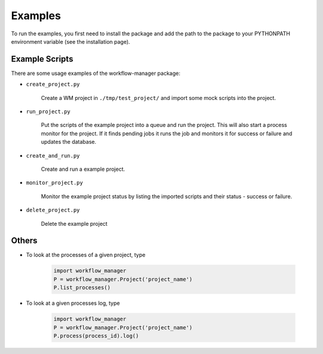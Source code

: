 Examples
========

To run the examples,
you first need to install the package
and add the path to the package to your PYTHONPATH environment variable (see the installation page).

Example Scripts
---------------

There are some usage examples of the workflow-manager package:

* ``create_project.py``

   Create a WM project in ``./tmp/test_project/`` and import some mock scripts into the project.

* ``run_project.py``

   Put the scripts of the example project into a queue and run the project.
   This will also start a process monitor for the project.
   If it finds pending jobs it runs the job and monitors it for success or failure and
   updates the database.

* ``create_and_run.py``

   Create and run a example project.

* ``monitor_project.py``

   Monitor the example project status by listing the imported scripts and their status - success or failure.

* ``delete_project.py``

   Delete the example project

Others
------

* To look at the processes of a given project, type

   .. code-block:: python

      import workflow_manager
      P = workflow_manager.Project('project_name')
      P.list_processes()

* To look at a given processes log, type

   .. code-block:: python

      import workflow_manager
      P = workflow_manager.Project('project_name')
      P.process(process_id).log()
